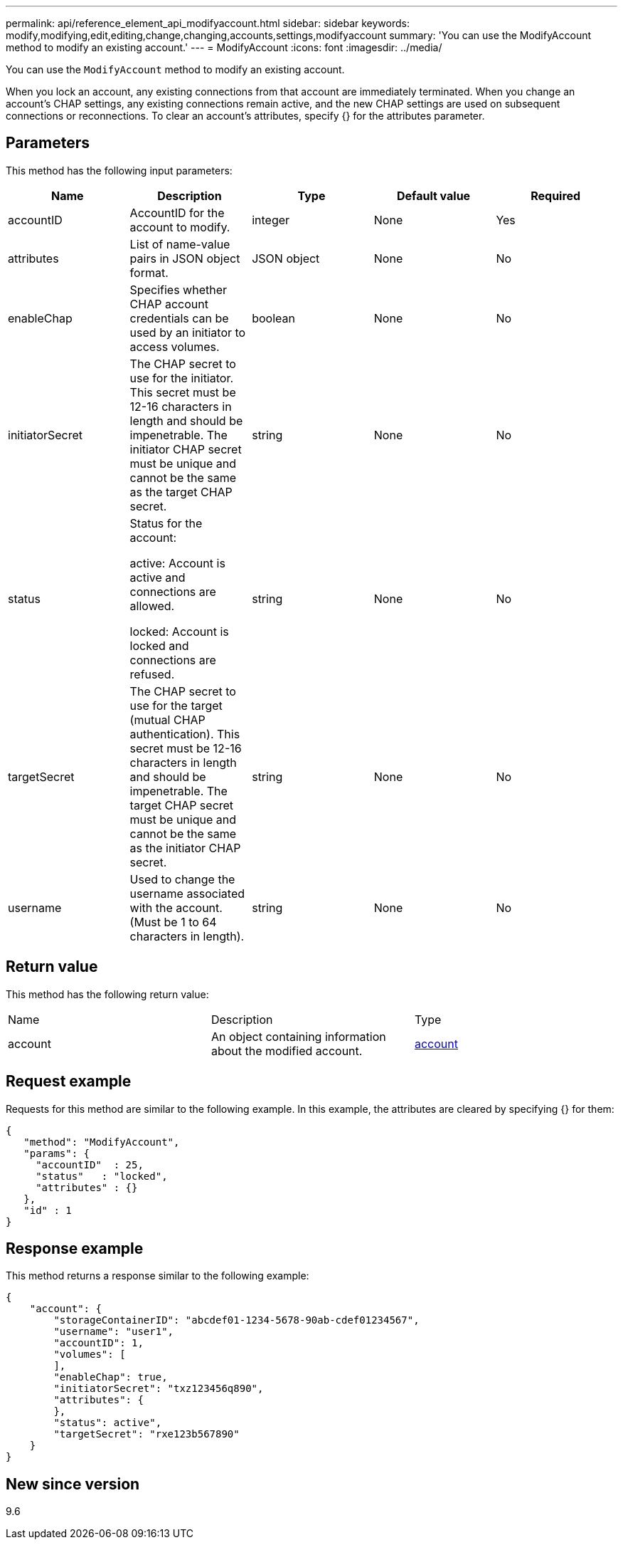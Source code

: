 ---
permalink: api/reference_element_api_modifyaccount.html
sidebar: sidebar
keywords: modify,modifying,edit,editing,change,changing,accounts,settings,modifyaccount
summary: 'You can use the ModifyAccount method to modify an existing account.'
---
= ModifyAccount
:icons: font
:imagesdir: ../media/

[.lead]
You can use the `ModifyAccount` method to modify an existing account.

When you lock an account, any existing connections from that account are immediately terminated. When you change an account's CHAP settings, any existing connections remain active, and the new CHAP settings are used on subsequent connections or reconnections. To clear an account's attributes, specify {} for the attributes parameter.

== Parameters

This method has the following input parameters:

[options="header"]
|===
|Name |Description |Type |Default value |Required
a|
accountID
a|
AccountID for the account to modify.
a|
integer
a|
None
a|
Yes
a|
attributes
a|
List of name-value pairs in JSON object format.
a|
JSON object
a|
None
a|
No
a|
enableChap
a|
Specifies whether CHAP account credentials can be used by an initiator to access volumes.
a|
boolean
a|
None
a|
No
a|
initiatorSecret
a|
The CHAP secret to use for the initiator. This secret must be 12-16 characters in length and should be impenetrable. The initiator CHAP secret must be unique and cannot be the same as the target CHAP secret.
a|
string
a|
None
a|
No
a|
status
a|
Status for the account:

active: Account is active and connections are allowed.

locked: Account is locked and connections are refused.

a|
string
a|
None
a|
No
a|
targetSecret
a|
The CHAP secret to use for the target (mutual CHAP authentication). This secret must be 12-16 characters in length and should be impenetrable. The target CHAP secret must be unique and cannot be the same as the initiator CHAP secret.
a|
string
a|
None
a|
No
a|
username
a|
Used to change the username associated with the account. (Must be 1 to 64 characters in length).
a|
string
a|
None
a|
No
|===

== Return value

This method has the following return value:

|===
|Name |Description |Type
a|
account
a|
An object containing information about the modified account.
a|
xref:reference_element_api_account.adoc[account]
|===

== Request example

Requests for this method are similar to the following example. In this example, the attributes are cleared by specifying {} for them:

----
{
   "method": "ModifyAccount",
   "params": {
     "accountID"  : 25,
     "status"   : "locked",
     "attributes" : {}
   },
   "id" : 1
}
----

== Response example

This method returns a response similar to the following example:

----
{
    "account": {
        "storageContainerID": "abcdef01-1234-5678-90ab-cdef01234567",
        "username": "user1",
        "accountID": 1,
        "volumes": [
        ],
        "enableChap": true,
        "initiatorSecret": "txz123456q890",
        "attributes": {
        },
        "status": active",
        "targetSecret": "rxe123b567890"
    }
}
----

== New since version

9.6
